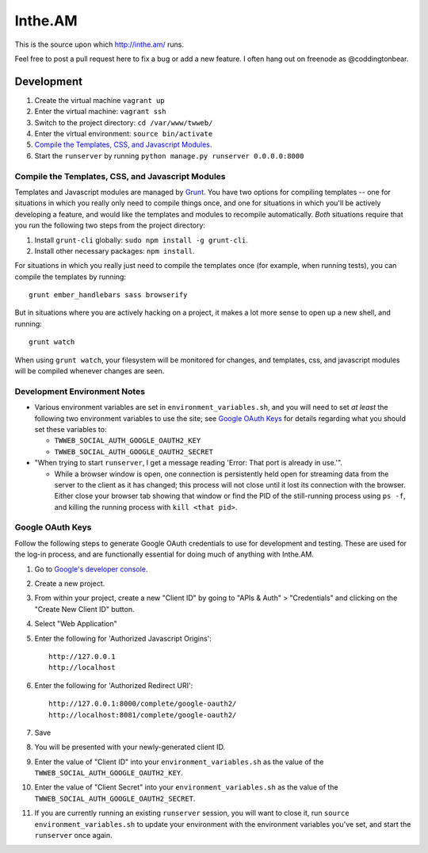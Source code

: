 Inthe.AM
========

.. image:: https://travis-ci.org/coddingtonbear/inthe.am.png?branch=master
   :target: https://travis-ci.org/coddingtonbear/inthe.am

This is the source upon which http://inthe.am/ runs.

Feel free to post a pull request here to fix a bug or add a new feature.
I often hang out on freenode as @coddingtonbear.


Development
-----------

.. image:: https://travis-ci.org/coddingtonbear/inthe.am.png?branch=development
   :target: https://travis-ci.org/coddingtonbear/inthe.am

1. Create the virtual machine ``vagrant up``
2. Enter the virtual machine: ``vagrant ssh``
3. Switch to the project directory: ``cd /var/www/twweb/``
4. Enter the virtual environment: ``source bin/activate``
5. `Compile the Templates, CSS, and Javascript Modules`_.
6. Start the ``runserver`` by running ``python manage.py runserver 0.0.0.0:8000``


Compile the Templates, CSS, and Javascript Modules
~~~~~~~~~~~~~~~~~~~~~~~~~~~~~~~~~~~~~~~~~~~~~~~~~~

Templates and Javascript modules are managed by `Grunt <http://gruntjs.com/>`_.
You have two options for compiling templates -- one for situations in which
you really only need to compile things once, and one for situations in which
you'll be actively developing a feature, and would like the templates and
modules to recompile automatically.  *Both* situations require that you run
the following two steps from the project directory:

1. Install ``grunt-cli`` globally: ``sudo npm install -g grunt-cli``.
2. Install other necessary packages: ``npm install``.

For situations in which you really just need to compile the templates once
(for example, when running tests), you can compile the templates by
running::

    grunt ember_handlebars sass browserify

But in situations where you are actively hacking on a project, it makes a lot
more sense to open up a new shell, and running::

    grunt watch

When using ``grunt watch``, your filesystem will be monitored for changes,
and templates, css, and javascript modules will be compiled whenever changes
are seen.


Development Environment Notes
~~~~~~~~~~~~~~~~~~~~~~~~~~~~~

* Various environment variables are set in ``environment_variables.sh``,
  and you will need to set *at least* the following two environment variables
  to use the site; see `Google OAuth Keys`_ for details regarding what you
  should set these variables to:

  * ``TWWEB_SOCIAL_AUTH_GOOGLE_OAUTH2_KEY``
  * ``TWWEB_SOCIAL_AUTH_GOOGLE_OAUTH2_SECRET``

* "When trying to start ``runserver``, I get a message reading
  'Error: That port is already in use.'".

  * While a browser window is open, one connection is persistently
    held open for streaming data from the server to the client as
    it has changed; this process will not close until it lost its
    connection with the browser.  Either close your browser tab
    showing that window or find the PID of the still-running process
    using ``ps -f``, and killing the running process with ``kill <that pid>``.

Google OAuth Keys
~~~~~~~~~~~~~~~~~

Follow the following steps to generate Google OAuth credentials to use for
development and testing.  These are used for the log-in process, and are
functionally essential for doing much of anything with Inthe.AM.

1. Go to `Google's developer console <https://console.developers.google.com/project>`_.
2. Create a new project.
3. From within your project, create a new "Client ID" by going to
   "APIs & Auth" > "Credentials" and clicking on the "Create New Client ID"
   button.
4. Select "Web Application"
5. Enter the following for 'Authorized Javascript Origins'::

    http://127.0.0.1
    http://localhost

6. Enter the following for 'Authorized Redirect URI'::

    http://127.0.0.1:8000/complete/google-oauth2/
    http://localhost:8081/complete/google-oauth2/

7. Save
8. You will be presented with your newly-generated client ID.
9. Enter the value of "Client ID" into your ``environment_variables.sh``
   as the value of the ``TWWEB_SOCIAL_AUTH_GOOGLE_OAUTH2_KEY``.
10. Enter the value of "Client Secret" into your ``environment_variables.sh``
    as the value of the ``TWWEB_SOCIAL_AUTH_GOOGLE_OAUTH2_SECRET``.
11. If you are currently running an existing ``runserver`` session, you will
    want to close it, run ``source environment_variables.sh`` to update your
    environment with the environment variables you've set, and start the
    ``runserver`` once again.

